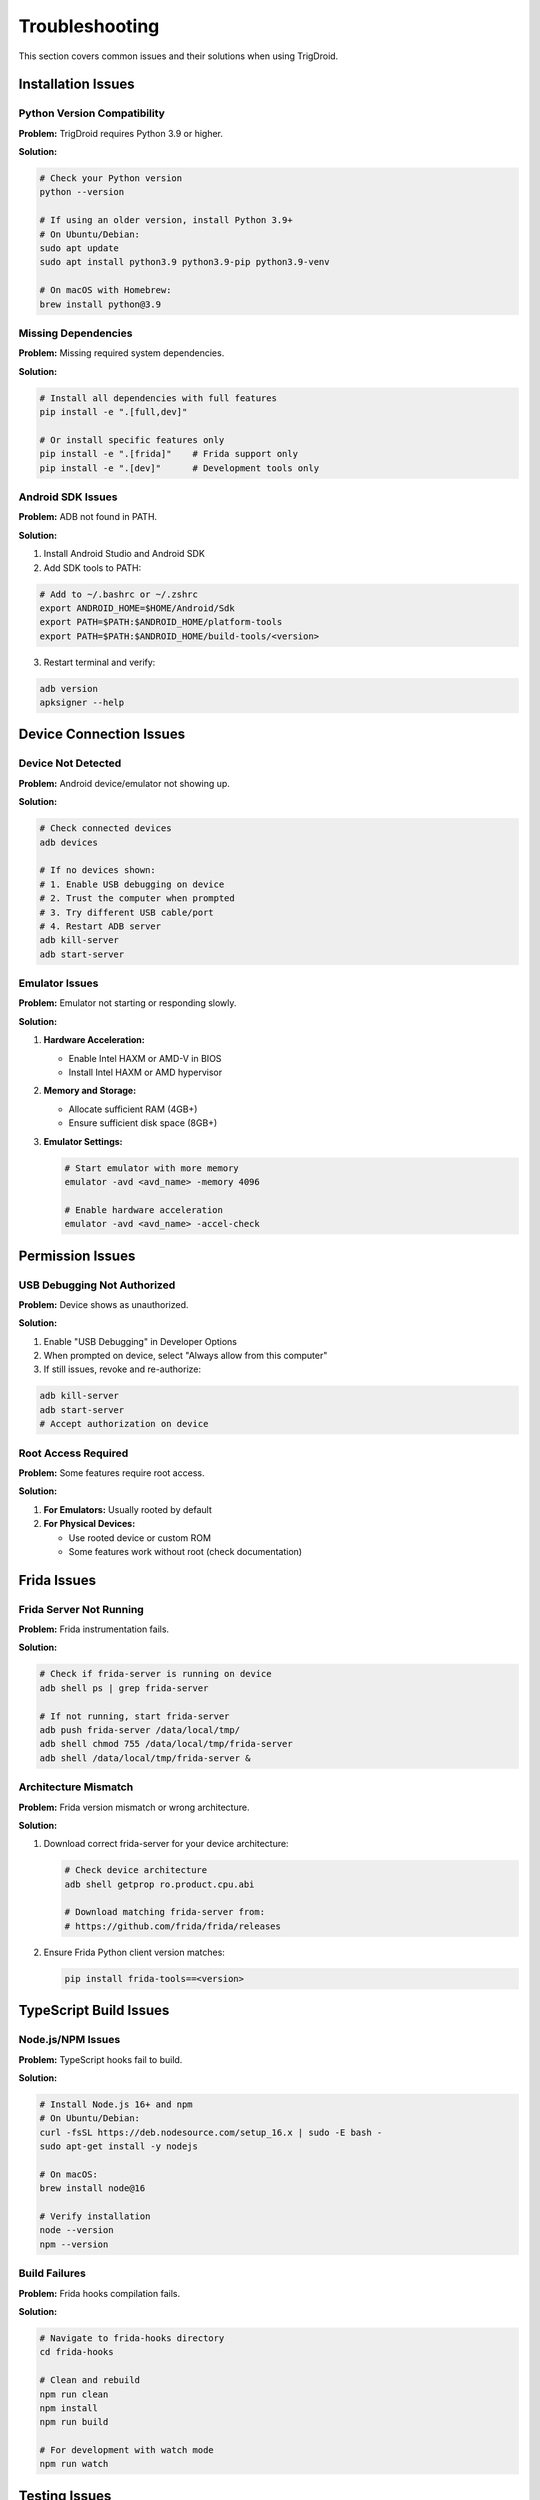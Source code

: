 ===============
Troubleshooting
===============

This section covers common issues and their solutions when using TrigDroid.

Installation Issues
===================

Python Version Compatibility
-----------------------------

**Problem:** TrigDroid requires Python 3.9 or higher.

**Solution:** 

.. code-block:: bash

   # Check your Python version
   python --version
   
   # If using an older version, install Python 3.9+
   # On Ubuntu/Debian:
   sudo apt update
   sudo apt install python3.9 python3.9-pip python3.9-venv
   
   # On macOS with Homebrew:
   brew install python@3.9

Missing Dependencies
--------------------

**Problem:** Missing required system dependencies.

**Solution:**

.. code-block:: bash

   # Install all dependencies with full features
   pip install -e ".[full,dev]"
   
   # Or install specific features only
   pip install -e ".[frida]"    # Frida support only
   pip install -e ".[dev]"      # Development tools only

Android SDK Issues
------------------

**Problem:** ADB not found in PATH.

**Solution:**

1. Install Android Studio and Android SDK
2. Add SDK tools to PATH:

.. code-block:: bash

   # Add to ~/.bashrc or ~/.zshrc
   export ANDROID_HOME=$HOME/Android/Sdk
   export PATH=$PATH:$ANDROID_HOME/platform-tools
   export PATH=$PATH:$ANDROID_HOME/build-tools/<version>

3. Restart terminal and verify:

.. code-block:: bash

   adb version
   apksigner --help

Device Connection Issues
========================

Device Not Detected
--------------------

**Problem:** Android device/emulator not showing up.

**Solution:**

.. code-block:: bash

   # Check connected devices
   adb devices
   
   # If no devices shown:
   # 1. Enable USB debugging on device
   # 2. Trust the computer when prompted
   # 3. Try different USB cable/port
   # 4. Restart ADB server
   adb kill-server
   adb start-server

Emulator Issues
---------------

**Problem:** Emulator not starting or responding slowly.

**Solution:**

1. **Hardware Acceleration:**

   - Enable Intel HAXM or AMD-V in BIOS
   - Install Intel HAXM or AMD hypervisor

2. **Memory and Storage:**

   - Allocate sufficient RAM (4GB+)
   - Ensure sufficient disk space (8GB+)

3. **Emulator Settings:**

   .. code-block:: bash
   
      # Start emulator with more memory
      emulator -avd <avd_name> -memory 4096
      
      # Enable hardware acceleration
      emulator -avd <avd_name> -accel-check

Permission Issues
=================

USB Debugging Not Authorized
-----------------------------

**Problem:** Device shows as unauthorized.

**Solution:**

1. Enable "USB Debugging" in Developer Options
2. When prompted on device, select "Always allow from this computer"
3. If still issues, revoke and re-authorize:

.. code-block:: bash

   adb kill-server
   adb start-server
   # Accept authorization on device

Root Access Required
--------------------

**Problem:** Some features require root access.

**Solution:**

1. **For Emulators:** Usually rooted by default
2. **For Physical Devices:** 

   - Use rooted device or custom ROM
   - Some features work without root (check documentation)

Frida Issues
============

Frida Server Not Running
-------------------------

**Problem:** Frida instrumentation fails.

**Solution:**

.. code-block:: bash

   # Check if frida-server is running on device
   adb shell ps | grep frida-server
   
   # If not running, start frida-server
   adb push frida-server /data/local/tmp/
   adb shell chmod 755 /data/local/tmp/frida-server
   adb shell /data/local/tmp/frida-server &

Architecture Mismatch
----------------------

**Problem:** Frida version mismatch or wrong architecture.

**Solution:**

1. Download correct frida-server for your device architecture:

   .. code-block:: bash
   
      # Check device architecture
      adb shell getprop ro.product.cpu.abi
      
      # Download matching frida-server from:
      # https://github.com/frida/frida/releases

2. Ensure Frida Python client version matches:

   .. code-block:: bash
   
      pip install frida-tools==<version>

TypeScript Build Issues
=======================

Node.js/NPM Issues
------------------

**Problem:** TypeScript hooks fail to build.

**Solution:**

.. code-block:: bash

   # Install Node.js 16+ and npm
   # On Ubuntu/Debian:
   curl -fsSL https://deb.nodesource.com/setup_16.x | sudo -E bash -
   sudo apt-get install -y nodejs
   
   # On macOS:
   brew install node@16
   
   # Verify installation
   node --version
   npm --version

Build Failures
---------------

**Problem:** Frida hooks compilation fails.

**Solution:**

.. code-block:: bash

   # Navigate to frida-hooks directory
   cd frida-hooks
   
   # Clean and rebuild
   npm run clean
   npm install
   npm run build
   
   # For development with watch mode
   npm run watch

Testing Issues
==============

Tests Failing
-------------

**Problem:** Test suite shows failures.

**Solution:**

1. **Check Requirements:**

   .. code-block:: bash
   
      # Ensure all dev dependencies installed
      pip install -e ".[dev]"

2. **Run Specific Test Categories:**

   .. code-block:: bash
   
      # Run only unit tests (fast)
      pytest -m unit
      
      # Skip slow integration tests
      pytest -m "not slow"
      
      # Run with verbose output
      pytest -v -l

3. **Device-Dependent Tests:**

   .. code-block:: bash
   
      # Skip tests requiring devices
      pytest -m "not requires_device"
      
      # Skip Frida tests
      pytest -m "not requires_frida"

Test Coverage Issues
--------------------

**Problem:** Low test coverage or coverage report failures.

**Solution:**

.. code-block:: bash

   # Install coverage tools
   pip install pytest-cov
   
   # Run with coverage
   pytest --cov=src/trigdroid --cov=src/TrigDroid_Infrastructure --cov-report=html
   
   # View coverage report
   open htmlcov/index.html

Application Testing Issues
==========================

App Crashes
-----------

**Problem:** Target application crashes during testing.

**Solution:**

1. **Check Application Logs:**

   .. code-block:: bash
   
      # Monitor logcat during testing
      adb logcat | grep <package_name>

2. **Reduce Test Intensity:**

   - Lower sensor manipulation frequency
   - Reduce interaction complexity
   - Increase timeouts

3. **Application Compatibility:**

   - Check Android API level compatibility
   - Verify application permissions
   - Test with different Android versions

Performance Issues
==================

Slow Test Execution
--------------------

**Problem:** Tests run very slowly.

**Solution:**

1. **Hardware Optimization:**

   - Use physical device instead of emulator
   - Increase emulator RAM and CPU cores
   - Enable hardware acceleration

2. **Configuration Optimization:**

   .. code-block:: bash
   
      # Disable changelog for faster execution
      trigdroid -p com.example.app --disable-changelog
      
      # Enable changelog caching
      trigdroid -p com.example.app --changelog-cache

3. **Selective Testing:**

   - Disable unnecessary features
   - Use targeted test configurations
   - Run parallel tests when possible

Memory Issues
-------------

**Problem:** High memory usage or out-of-memory errors.

**Solution:**

1. **Monitor Memory:**

   .. code-block:: bash
   
      # Monitor system resources
      top
      htop
      
      # Monitor Android device memory
      adb shell cat /proc/meminfo

2. **Optimize Configuration:**

   - Reduce concurrent operations
   - Clear cache between tests
   - Limit log file sizes

Configuration Issues
====================

Invalid Configuration
----------------------

**Problem:** Configuration validation errors.

**Solution:**

.. code-block:: python

   from trigdroid import TestConfiguration
   
   config = TestConfiguration(package="com.example.app")
   if not config.is_valid():
       for error in config.validation_errors:
           print(f"Configuration Error: {error}")

YAML Configuration Issues
-------------------------

**Problem:** YAML configuration file parsing errors.

**Solution:**

1. **Validate YAML Syntax:**

   .. code-block:: bash
   
      # Use online YAML validator or:
      python -c "import yaml; yaml.safe_load(open('config.yaml'))"

2. **Check Configuration Schema:**

   .. code-block:: yaml
   
      # Example valid configuration
      package: "com.example.app"
      acceleration: 8
      battery: 3
      frida_hooks: true
      timeout: 600
      sensors:
        - "accelerometer"
        - "gyroscope"

Getting Help
============

Log Analysis
------------

When reporting issues, include relevant logs:

.. code-block:: bash

   # Enable debug logging
   trigdroid -p com.example.app --log-level DEBUG --log-file debug.log
   
   # Enable extended log format
   trigdroid -p com.example.app --extended-log-format

Community Support
-----------------

1. **Check Documentation:** Review all sections of this documentation
2. **Search Issues:** Look through existing GitHub issues
3. **Create Issue:** Report bugs with full logs and reproduction steps
4. **Development Chat:** Join the development community discussions

Issue Reporting Template
------------------------

When reporting issues, please include:

1. **Environment Information:**

   - Operating system and version
   - Python version
   - TrigDroid version
   - Android device/emulator details

2. **Reproduction Steps:**

   - Exact commands used
   - Configuration files
   - Expected vs actual behavior

3. **Logs and Error Messages:**

   - Full error messages
   - Debug logs
   - Stack traces

4. **Additional Context:**

   - Related issues or workarounds tried
   - Screenshots if applicable